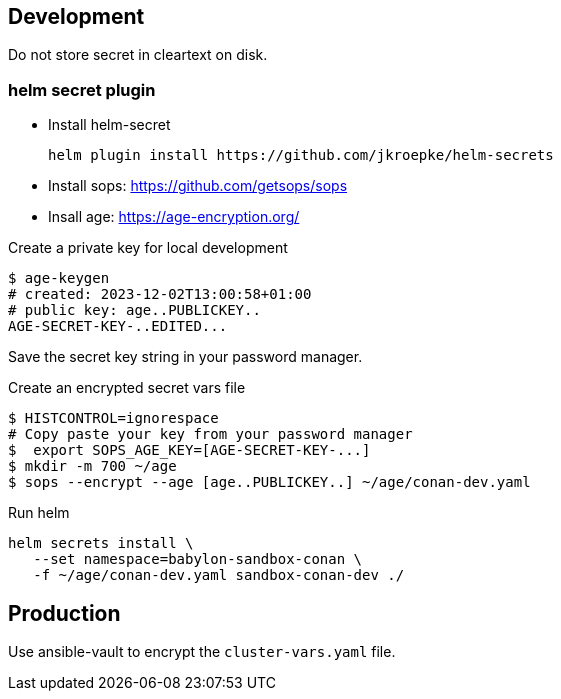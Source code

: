 == Development ==

Do not store secret in cleartext on disk.

=== helm secret plugin ===

* Install helm-secret
+
----
helm plugin install https://github.com/jkroepke/helm-secrets
----
* Install sops: https://github.com/getsops/sops
* Insall age: https://age-encryption.org/

.Create  a private key for local development
----
$ age-keygen
# created: 2023-12-02T13:00:58+01:00
# public key: age..PUBLICKEY..
AGE-SECRET-KEY-..EDITED...
----

Save the secret key string in your password manager.


.Create an encrypted secret vars file
----
$ HISTCONTROL=ignorespace
# Copy paste your key from your password manager
$  export SOPS_AGE_KEY=[AGE-SECRET-KEY-...]
$ mkdir -m 700 ~/age
$ sops --encrypt --age [age..PUBLICKEY..] ~/age/conan-dev.yaml
----

.Run helm
----
helm secrets install \
   --set namespace=babylon-sandbox-conan \
   -f ~/age/conan-dev.yaml sandbox-conan-dev ./
----


== Production ==

Use ansible-vault to encrypt the `cluster-vars.yaml` file.
